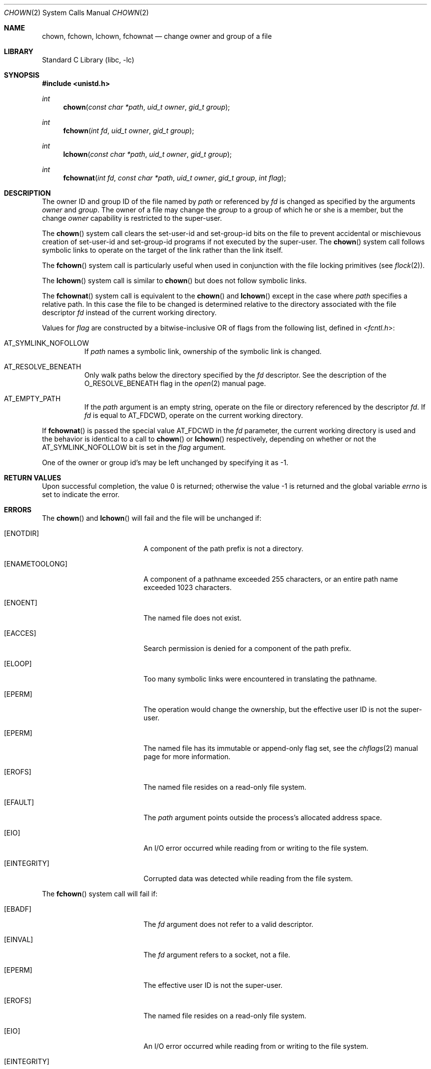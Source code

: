 .\" Copyright (c) 1980, 1991, 1993, 1994
.\"	The Regents of the University of California.  All rights reserved.
.\"
.\" Redistribution and use in source and binary forms, with or without
.\" modification, are permitted provided that the following conditions
.\" are met:
.\" 1. Redistributions of source code must retain the above copyright
.\"    notice, this list of conditions and the following disclaimer.
.\" 2. Redistributions in binary form must reproduce the above copyright
.\"    notice, this list of conditions and the following disclaimer in the
.\"    documentation and/or other materials provided with the distribution.
.\" 3. Neither the name of the University nor the names of its contributors
.\"    may be used to endorse or promote products derived from this software
.\"    without specific prior written permission.
.\"
.\" THIS SOFTWARE IS PROVIDED BY THE REGENTS AND CONTRIBUTORS ``AS IS'' AND
.\" ANY EXPRESS OR IMPLIED WARRANTIES, INCLUDING, BUT NOT LIMITED TO, THE
.\" IMPLIED WARRANTIES OF MERCHANTABILITY AND FITNESS FOR A PARTICULAR PURPOSE
.\" ARE DISCLAIMED.  IN NO EVENT SHALL THE REGENTS OR CONTRIBUTORS BE LIABLE
.\" FOR ANY DIRECT, INDIRECT, INCIDENTAL, SPECIAL, EXEMPLARY, OR CONSEQUENTIAL
.\" DAMAGES (INCLUDING, BUT NOT LIMITED TO, PROCUREMENT OF SUBSTITUTE GOODS
.\" OR SERVICES; LOSS OF USE, DATA, OR PROFITS; OR BUSINESS INTERRUPTION)
.\" HOWEVER CAUSED AND ON ANY THEORY OF LIABILITY, WHETHER IN CONTRACT, STRICT
.\" LIABILITY, OR TORT (INCLUDING NEGLIGENCE OR OTHERWISE) ARISING IN ANY WAY
.\" OUT OF THE USE OF THIS SOFTWARE, EVEN IF ADVISED OF THE POSSIBILITY OF
.\" SUCH DAMAGE.
.\"
.Dd March 30, 2021
.Dt CHOWN 2
.Os
.Sh NAME
.Nm chown ,
.Nm fchown ,
.Nm lchown ,
.Nm fchownat
.Nd change owner and group of a file
.Sh LIBRARY
.Lb libc
.Sh SYNOPSIS
.In unistd.h
.Ft int
.Fn chown "const char *path" "uid_t owner" "gid_t group"
.Ft int
.Fn fchown "int fd" "uid_t owner" "gid_t group"
.Ft int
.Fn lchown "const char *path" "uid_t owner" "gid_t group"
.Ft int
.Fn fchownat "int fd" "const char *path" "uid_t owner" "gid_t group" "int flag"
.Sh DESCRIPTION
The owner ID and group ID of the file
named by
.Fa path
or referenced by
.Fa fd
is changed as specified by the arguments
.Fa owner
and
.Fa group .
The owner of a file may change the
.Fa group
to a group of which
he or she is a member,
but the change
.Fa owner
capability is restricted to the super-user.
.Pp
The
.Fn chown
system call
clears the set-user-id and set-group-id bits
on the file
to prevent accidental or mischievous creation of
set-user-id and set-group-id programs if not executed
by the super-user.
The
.Fn chown
system call
follows symbolic links to operate on the target of the link
rather than the link itself.
.Pp
The
.Fn fchown
system call
is particularly useful when used in conjunction
with the file locking primitives (see
.Xr flock 2 ) .
.Pp
The
.Fn lchown
system call is similar to
.Fn chown
but does not follow symbolic links.
.Pp
The
.Fn fchownat
system call is equivalent to the
.Fn chown
and
.Fn lchown
except in the case where
.Fa path
specifies a relative path.
In this case the file to be changed is determined relative to the directory
associated with the file descriptor
.Fa fd
instead of the current working directory.
.Pp
Values for
.Fa flag
are constructed by a bitwise-inclusive OR of flags from the following
list, defined in
.In fcntl.h :
.Bl -tag -width indent
.It Dv AT_SYMLINK_NOFOLLOW
If
.Fa path
names a symbolic link, ownership of the symbolic link is changed.
.It Dv AT_RESOLVE_BENEATH
Only walk paths below the directory specified by the
.Ar fd
descriptor.
See the description of the
.Dv O_RESOLVE_BENEATH
flag in the
.Xr open 2
manual page.
.It Dv AT_EMPTY_PATH
If the
.Fa path
argument is an empty string, operate on the file or directory
referenced by the descriptor
.Fa fd .
If
.Fa fd
is equal to
.Dv AT_FDCWD ,
operate on the current working directory.
.El
.Pp
If
.Fn fchownat
is passed the special value
.Dv AT_FDCWD
in the
.Fa fd
parameter, the current working directory is used and the behavior is identical
to a call to
.Fn chown
or
.Fn lchown
respectively, depending on whether or not the
.Dv AT_SYMLINK_NOFOLLOW
bit is set in the
.Fa flag
argument.
.Pp
One of the owner or group id's
may be left unchanged by specifying it as -1.
.Sh RETURN VALUES
.Rv -std
.Sh ERRORS
The
.Fn chown
and
.Fn lchown
will fail and the file will be unchanged if:
.Bl -tag -width Er
.It Bq Er ENOTDIR
A component of the path prefix is not a directory.
.It Bq Er ENAMETOOLONG
A component of a pathname exceeded 255 characters,
or an entire path name exceeded 1023 characters.
.It Bq Er ENOENT
The named file does not exist.
.It Bq Er EACCES
Search permission is denied for a component of the path prefix.
.It Bq Er ELOOP
Too many symbolic links were encountered in translating the pathname.
.It Bq Er EPERM
The operation would change the ownership, but the effective user ID is not the
super-user.
.It Bq Er EPERM
The named file has its immutable or append-only flag set, see the
.Xr chflags 2
manual page for more information.
.It Bq Er EROFS
The named file resides on a read-only file system.
.It Bq Er EFAULT
The
.Fa path
argument
points outside the process's allocated address space.
.It Bq Er EIO
An I/O error occurred while reading from or writing to the file system.
.It Bq Er EINTEGRITY
Corrupted data was detected while reading from the file system.
.El
.Pp
The
.Fn fchown
system call will fail if:
.Bl -tag -width Er
.It Bq Er EBADF
The
.Fa fd
argument
does not refer to a valid descriptor.
.It Bq Er EINVAL
The
.Fa fd
argument
refers to a socket, not a file.
.It Bq Er EPERM
The effective user ID is not the super-user.
.It Bq Er EROFS
The named file resides on a read-only file system.
.It Bq Er EIO
An I/O error occurred while reading from or writing to the file system.
.It Bq Er EINTEGRITY
Corrupted data was detected while reading from the file system.
.El
.Pp
In addition to the errors specified for
.Fn chown
and
.Fn lchown ,
the
.Fn fchownat
system call may fail if:
.Bl -tag -width Er
.It Bq Er EBADF
The
.Fa path
argument does not specify an absolute path and the
.Fa fd
argument is neither
.Dv AT_FDCWD
nor a valid file descriptor open for searching.
.It Bq Er EINVAL
The value of the
.Fa flag
argument is not valid.
.It Bq Er ENOTDIR
The
.Fa path
argument is not an absolute path and
.Fa fd
is neither
.Dv AT_FDCWD
nor a file descriptor associated with a directory.
.It Bq Er ENOTCAPABLE
.Fa path
is an absolute path,
or contained a ".." component leading to a
directory outside of the directory hierarchy specified by
.Fa fd ,
and the process is in capability mode or the
.Dv AT_RESOLVE_BENEATH
flag was specified.
.El
.Sh SEE ALSO
.Xr chgrp 1 ,
.Xr chflags 2 ,
.Xr chmod 2 ,
.Xr flock 2 ,
.Xr chown 8
.Sh STANDARDS
The
.Fn chown
system call is expected to conform to
.St -p1003.1-90 .
The
.Fn fchownat
system call follows The Open Group Extended API Set 2 specification.
.Sh HISTORY
The
.Fn chown
function appeared in
.At v1 .
The
.Fn fchown
system call appeared in
.Bx 4.2 .
.Pp
The
.Fn chown
system call was changed to follow symbolic links in
.Bx 4.4 .
The
.Fn lchown
system call was added in
.Fx 3.0
to compensate for the loss of functionality.
.Pp
The
.Fn fchownat
system call appeared in
.Fx 8.0 .
